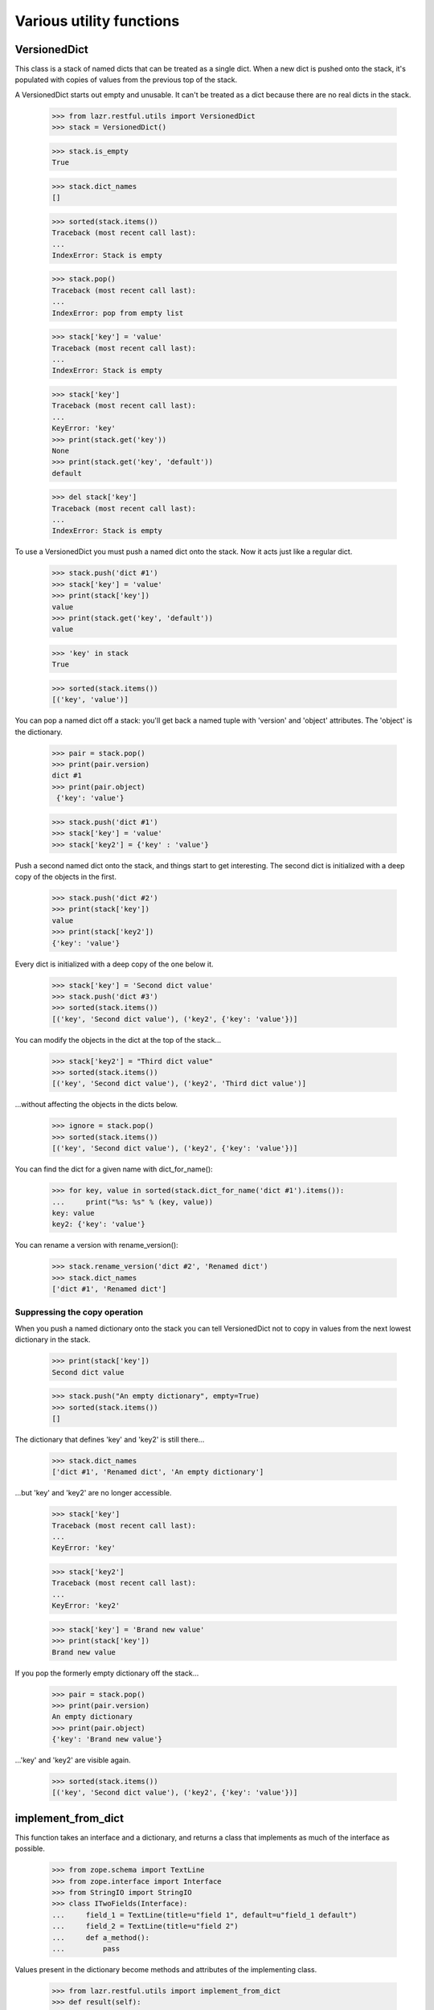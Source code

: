 Various utility functions
*************************

VersionedDict
=============

This class is a stack of named dicts that can be treated as a single
dict. When a new dict is pushed onto the stack, it's populated with
copies of values from the previous top of the stack.

A VersionedDict starts out empty and unusable. It can't be treated
as a dict because there are no real dicts in the stack.

    >>> from lazr.restful.utils import VersionedDict
    >>> stack = VersionedDict()

    >>> stack.is_empty
    True

    >>> stack.dict_names
    []

    >>> sorted(stack.items())
    Traceback (most recent call last):
    ...
    IndexError: Stack is empty

    >>> stack.pop()
    Traceback (most recent call last):
    ...
    IndexError: pop from empty list

    >>> stack['key'] = 'value'
    Traceback (most recent call last):
    ...
    IndexError: Stack is empty

    >>> stack['key']
    Traceback (most recent call last):
    ...
    KeyError: 'key'
    >>> print(stack.get('key'))
    None
    >>> print(stack.get('key', 'default'))
    default

    >>> del stack['key']
    Traceback (most recent call last):
    ...
    IndexError: Stack is empty

To use a VersionedDict you must push a named dict onto the
stack. Now it acts just like a regular dict.

    >>> stack.push('dict #1')
    >>> stack['key'] = 'value'
    >>> print(stack['key'])
    value
    >>> print(stack.get('key', 'default'))
    value

    >>> 'key' in stack
    True

    >>> sorted(stack.items())
    [('key', 'value')]

You can pop a named dict off a stack: you'll get back a named tuple
with 'version' and 'object' attributes. The 'object' is the
dictionary.

    >>> pair = stack.pop()
    >>> print(pair.version)
    dict #1
    >>> print(pair.object)
     {'key': 'value'}

    >>> stack.push('dict #1')
    >>> stack['key'] = 'value'
    >>> stack['key2'] = {'key' : 'value'}

Push a second named dict onto the stack, and things start to get
interesting. The second dict is initialized with a deep copy of the
objects in the first.

    >>> stack.push('dict #2')
    >>> print(stack['key'])
    value
    >>> print(stack['key2'])
    {'key': 'value'}

Every dict is initialized with a deep copy of the one below it.

    >>> stack['key'] = 'Second dict value'
    >>> stack.push('dict #3')
    >>> sorted(stack.items())
    [('key', 'Second dict value'), ('key2', {'key': 'value'})]

You can modify the objects in the dict at the top of the stack...

    >>> stack['key2'] = "Third dict value"
    >>> sorted(stack.items())
    [('key', 'Second dict value'), ('key2', 'Third dict value')]

...without affecting the objects in the dicts below.

    >>> ignore = stack.pop()
    >>> sorted(stack.items())
    [('key', 'Second dict value'), ('key2', {'key': 'value'})]

You can find the dict for a given name with dict_for_name():

    >>> for key, value in sorted(stack.dict_for_name('dict #1').items()):
    ...     print("%s: %s" % (key, value))
    key: value
    key2: {'key': 'value'}

You can rename a version with rename_version():

    >>> stack.rename_version('dict #2', 'Renamed dict')
    >>> stack.dict_names
    ['dict #1', 'Renamed dict']

Suppressing the copy operation
------------------------------

When you push a named dictionary onto the stack you can tell
VersionedDict not to copy in values from the next lowest dictionary
in the stack.

    >>> print(stack['key'])
    Second dict value

    >>> stack.push("An empty dictionary", empty=True)
    >>> sorted(stack.items())
    []

The dictionary that defines 'key' and 'key2' is still there...

    >>> stack.dict_names
    ['dict #1', 'Renamed dict', 'An empty dictionary']

...but 'key' and 'key2' are no longer accessible.

    >>> stack['key']
    Traceback (most recent call last):
    ...
    KeyError: 'key'

    >>> stack['key2']
    Traceback (most recent call last):
    ...
    KeyError: 'key2'

    >>> stack['key'] = 'Brand new value'
    >>> print(stack['key'])
    Brand new value

If you pop the formerly empty dictionary off the stack...

    >>> pair = stack.pop()
    >>> print(pair.version)
    An empty dictionary
    >>> print(pair.object)
    {'key': 'Brand new value'}

...'key' and 'key2' are visible again.

    >>> sorted(stack.items())
    [('key', 'Second dict value'), ('key2', {'key': 'value'})]


implement_from_dict
===================

This function takes an interface and a dictionary, and returns a class
that implements as much of the interface as possible.

    >>> from zope.schema import TextLine
    >>> from zope.interface import Interface
    >>> from StringIO import StringIO
    >>> class ITwoFields(Interface):
    ...     field_1 = TextLine(title=u"field 1", default=u"field_1 default")
    ...     field_2 = TextLine(title=u"field 2")
    ...     def a_method():
    ...         pass

Values present in the dictionary become methods and attributes of the
implementing class.

    >>> from lazr.restful.utils import implement_from_dict
    >>> def result(self):
    ...     return "result"
    >>> implementation = implement_from_dict(
    ...     'TwoFields', ITwoFields,
    ...     {'field_1': 'foo', 'field_2': 'bar', 'a_method': result})

    >>> print(implementation.__name__)
    TwoFields
    >>> ITwoFields.implementedBy(implementation)
    True
    >>> print(implementation.field_1)
    foo
    >>> print(implementation.field_2)
    bar
    >>> print(implementation().a_method())
    result

If one of the interface's attributes is not defined in the dictionary,
but the interface's definition of that attribute includes a default
value, the generated class will define an attribute with the default
value.

    >>> implementation = implement_from_dict(
    ...     'TwoFields', ITwoFields, {})

    >>> print(implementation.field_1)
    field_1 default

If an attribute is not present in the dictionary and its interface
definition does not include a default value, the generated class will
not define that attribute.

    >>> implementation.field_2
    Traceback (most recent call last):
    ...
    AttributeError: type object 'TwoFields' has no attribute 'field_2'

    >>> implementation.a_method
    Traceback (most recent call last):
    ...
    AttributeError: type object 'TwoFields' has no attribute 'a_method'

The 'superclass' argument lets you specify a superclass for the
generated class.

    >>> class TwoFieldsSuperclass(object):
    ...     def a_method(self):
    ...         return "superclass result"

    >>> implementation = implement_from_dict(
    ...     'TwoFields', ITwoFields, {}, superclass=TwoFieldsSuperclass)

    >>> print(implementation().a_method())
    superclass result

make_identifier_safe
====================

LAZR provides a way of converting an arbitrary string into a similar
string that can be used as a Python identifier.

    >>> from lazr.restful.utils import make_identifier_safe
    >>> print(make_identifier_safe("already_a_valid_IDENTIFIER_444"))
    already_a_valid_IDENTIFIER_444

    >>> print(make_identifier_safe("!starts_with_punctuation"))
    _starts_with_punctuation

    >>> print(make_identifier_safe("_!contains!pu-nc.tuation"))
    __contains_pu_nc_tuation

    >>> print(make_identifier_safe("contains\nnewline"))
    contains_newline

    >>> print(make_identifier_safe(""))
    _

    >>> print(make_identifier_safe(None))
    Traceback (most recent call last):
    ...
    ValueError: Cannot make None value identifier-safe.

camelcase_to_underscore_separated
=================================

LAZR provides a way of converting TextThatIsWordSeparatedWithInterCaps
to text_that_is_word_separated_with_underscores.

    >>> from lazr.restful.utils import camelcase_to_underscore_separated
    >>> camelcase_to_underscore_separated('lowercase')
    'lowercase'
    >>> camelcase_to_underscore_separated('TwoWords')
    'two_words'
    >>> camelcase_to_underscore_separated('twoWords')
    'two_words'
    >>> camelcase_to_underscore_separated('ThreeLittleWords')
    'three_little_words'
    >>> camelcase_to_underscore_separated('UNCLE')
    'u_n_c_l_e'
    >>> camelcase_to_underscore_separated('_StartsWithUnderscore')
    '__starts_with_underscore'

safe_hasattr()
==============

LAZR provides a safe_hasattr() that doesn't hide exception from the
caller. This behaviour of the builtin hasattr() is annoying because it
makes problems harder to diagnose.

    >>> from lazr.restful.utils import safe_hasattr

    >>> class Oracle(object):
    ...     @property
    ...     def is_full_moon(self):
    ...         return full_moon
    >>> oracle = Oracle()
    >>> hasattr(oracle, 'is_full_moon')
    False
    >>> safe_hasattr(oracle, 'is_full_moon')
    Traceback (most recent call last):
      ...
    NameError: global name 'full_moon' is not defined

    >>> full_moon = True
    >>> hasattr(oracle, 'is_full_moon')
    True
    >>> safe_hasattr(oracle, 'is_full_moon')
    True

    >>> hasattr(oracle, 'weather')
    False
    >>> safe_hasattr(oracle, 'weather')
    False

smartquote()
============

smartquote() converts pairs of inch marks (") in a string to typographical
quotation marks.

    >>> from lazr.restful.utils import smartquote
    >>> smartquote('')
    u''
    >>> smartquote('foo "bar" baz')
    u'foo \u201cbar\u201d baz'
    >>> smartquote('foo "bar baz')
    u'foo \u201cbar baz'
    >>> smartquote('foo bar" baz')
    u'foo bar\u201d baz'
    >>> smartquote('""foo " bar "" baz""')
    u'""foo " bar "" baz""'
    >>> smartquote('" foo "')
    u'" foo "'
    >>> smartquote('"foo".')
    u'\u201cfoo\u201d.'
    >>> smartquote('a lot of "foo"?')
    u'a lot of \u201cfoo\u201d?'

safe_js_escape()
================

This will escape the given text so that it can be used in Javascript
code.

    >>> from lazr.restful.utils import safe_js_escape
    >>> print(safe_js_escape('John "nasty" O\'Brien'))
    "John &quot;nasty&quot; O'Brien"
    >>> print(safe_js_escape("John O\'Brien"))
    "John O'Brien"
    >>> print(safe_js_escape("John <strong>O\'Brien</strong>"))
    "John &lt;strong&gt;O'Brien&lt;/strong&gt;"
